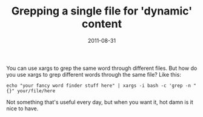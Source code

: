 #+TITLE: Grepping a single file for 'dynamic' content
#+DATE: 2011-08-31
#+CATEGORIES: programming sysadmin
#+TAGS: grep shell bash

You can use xargs to grep the same word through different files. But how do you use xargs to grep different words through the same file?
Like this:

=echo "your fancy word finder stuff here" | xargs -i bash -c 'grep -n "{}" your/file/here=

Not something that's useful every day, but when you want it, hot damn is it nice to have.
